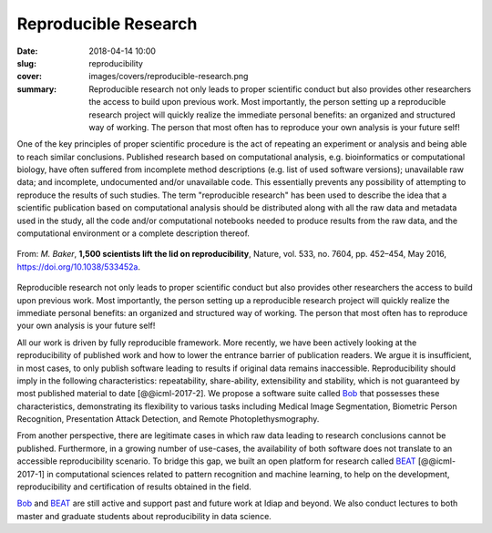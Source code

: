 Reproducible Research
---------------------

:date: 2018-04-14 10:00
:slug: reproducibility
:cover: images/covers/reproducible-research.png
:summary: Reproducible research not only leads to proper scientific conduct but
          also provides other researchers the access to build upon previous
          work. Most importantly, the person setting up a reproducible research
          project will quickly realize the immediate personal benefits: an
          organized and structured way of working. The person that most often
          has to reproduce your own analysis is your future self!

One of the key principles of proper scientific procedure is the act of
repeating an experiment or analysis and being able to reach similar
conclusions. Published research based on computational analysis, e.g.
bioinformatics or computational biology, have often suffered from incomplete
method descriptions (e.g. list of used software versions); unavailable raw
data; and incomplete, undocumented and/or unavailable code. This essentially
prevents any possibility of attempting to reproduce the results of such
studies. The term "reproducible research" has been used to describe the idea
that a scientific publication based on computational analysis should be
distributed along with all the raw data and metadata used in the study, all the
code and/or computational notebooks needed to produce results from the raw
data, and the computational environment or a complete description thereof.

.. figure:: {static}/images/pictures/reproducibility-nature.jpg
   :align: center
   :height: 350px
   :alt: Is there a reproducibility crisis?

   From: *M. Baker*, **1,500 scientists lift the lid on reproducibility**,
   Nature, vol. 533, no. 7604, pp. 452–454, May 2016, https://doi.org/10.1038/533452a.

Reproducible research not only leads to proper scientific conduct but also
provides other researchers the access to build upon previous work. Most
importantly, the person setting up a reproducible research project will quickly
realize the immediate personal benefits: an organized and structured way of
working. The person that most often has to reproduce your own analysis is your
future self!

All our work is driven by fully reproducible framework.  More recently, we have
been actively looking at the reproducibility of published work and how to lower
the entrance barrier of publication readers.  We argue it is insufficient, in
most cases, to only publish software leading to results if original data
remains inaccessible.  Reproducibility should imply in the following
characteristics: repeatability, share-ability, extensibility and stability,
which is not guaranteed by most published material to date [@@icml-2017-2].  We
propose a software suite called Bob_ that possesses these characteristics,
demonstrating its flexibility to various tasks including Medical Image
Segmentation, Biometric Person Recognition, Presentation Attack Detection, and
Remote Photoplethysmography.

From another perspective, there are legitimate cases in which raw data leading
to research conclusions cannot be published.  Furthermore, in a growing number
of use-cases, the availability of both software does not translate to an
accessible reproducibility scenario.  To bridge this gap, we built an open
platform for research called BEAT_ [@@icml-2017-1] in computational sciences
related to pattern recognition and machine learning, to help on the
development, reproducibility and certification of results obtained in the
field.

Bob_ and BEAT_ are still active and support past and future work at Idiap and
beyond.  We also conduct lectures to both master and graduate students about
reproducibility in data science.

.. links here:
.. _bob: https://www.idiap.ch/software/bob
.. _beat: https://www.idiap.ch/software/beat
